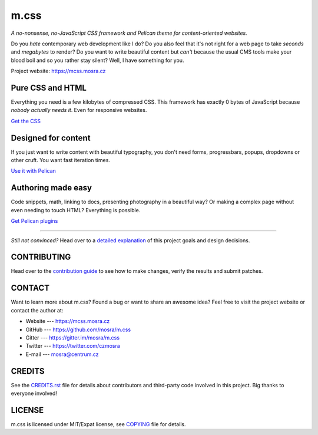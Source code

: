 m.css
#####

*A no-nonsense, no-JavaScript CSS framework and Pelican theme for
content-oriented websites.*

.. image:: https://badges.gitter.im/mosra/m.css.svg
    :alt: Join the chat at https://gitter.im/mosra/m.css
    :target: https://gitter.im/mosra/m.css?utm_source=badge&utm_medium=badge&utm_campaign=pr-badge&utm_content=badge
.. image:: https://circleci.com/gh/mosra/m.css.svg?style=shield
    :target: https://circleci.com/gh/mosra/m.css
.. image:: https://codecov.io/gh/mosra/m.css/branch/master/graph/badge.svg
    :target: https://codecov.io/gh/mosra/m.css
.. image:: https://img.shields.io/badge/License-MIT-green.svg
    :alt: MIT License
    :target: https://opensource.org/licenses/MIT

Do you *hate* contemporary web development like I do? Do you also feel that
it's not right for a web page to take *seconds* and *megabytes* to render? Do
you want to write beautiful content but *can't* because the usual CMS tools
make your blood boil and so you rather stay silent? Well, I have something for
you.

Project website: https://mcss.mosra.cz

Pure CSS and HTML
=================

Everything you need is a few kilobytes of compressed CSS. This framework has
exactly 0 bytes of JavaScript because *nobody actually needs it*. Even for
responsive websites.

`Get the CSS <https://mcss.mosra.cz/css/>`_

Designed for content
====================

If you just want to write content with beautiful typography, you don't need
forms, progressbars, popups, dropdowns or other cruft. You want fast iteration
times.

`Use it with Pelican <https://mcss.mosra.cz/pelican/>`_

Authoring made easy
===================

Code snippets, math, linking to docs, presenting photography in a beautiful
way? Or making a complex page without even needing to touch HTML? Everything is
possible.

`Get Pelican plugins <https://mcss.mosra.cz/plugins/>`_

-------

*Still not convinced?* Head over to a `detailed explanation <https://mcss.mosra.cz/why/>`_
of this project goals and design decisions.

CONTRIBUTING
============

Head over to the `contribution guide <CONTRIBUTING.rst>`_ to see how to make
changes, verify the results and submit patches.

CONTACT
=======

Want to learn more about m.css? Found a bug or want to share an awesome idea?
Feel free to visit the project website or contact the author at:

-   Website --- https://mcss.mosra.cz
-   GitHub --- https://github.com/mosra/m.css
-   Gitter --- https://gitter.im/mosra/m.css
-   Twitter --- https://twitter.com/czmosra
-   E-mail --- mosra@centrum.cz

CREDITS
=======

See the `CREDITS.rst <CREDITS.rst>`_ file for details about contributors and
third-party code involved in this project. Big thanks to everyone involved!

LICENSE
=======

m.css is licensed under MIT/Expat license, see `COPYING <COPYING>`_ file for
details.
